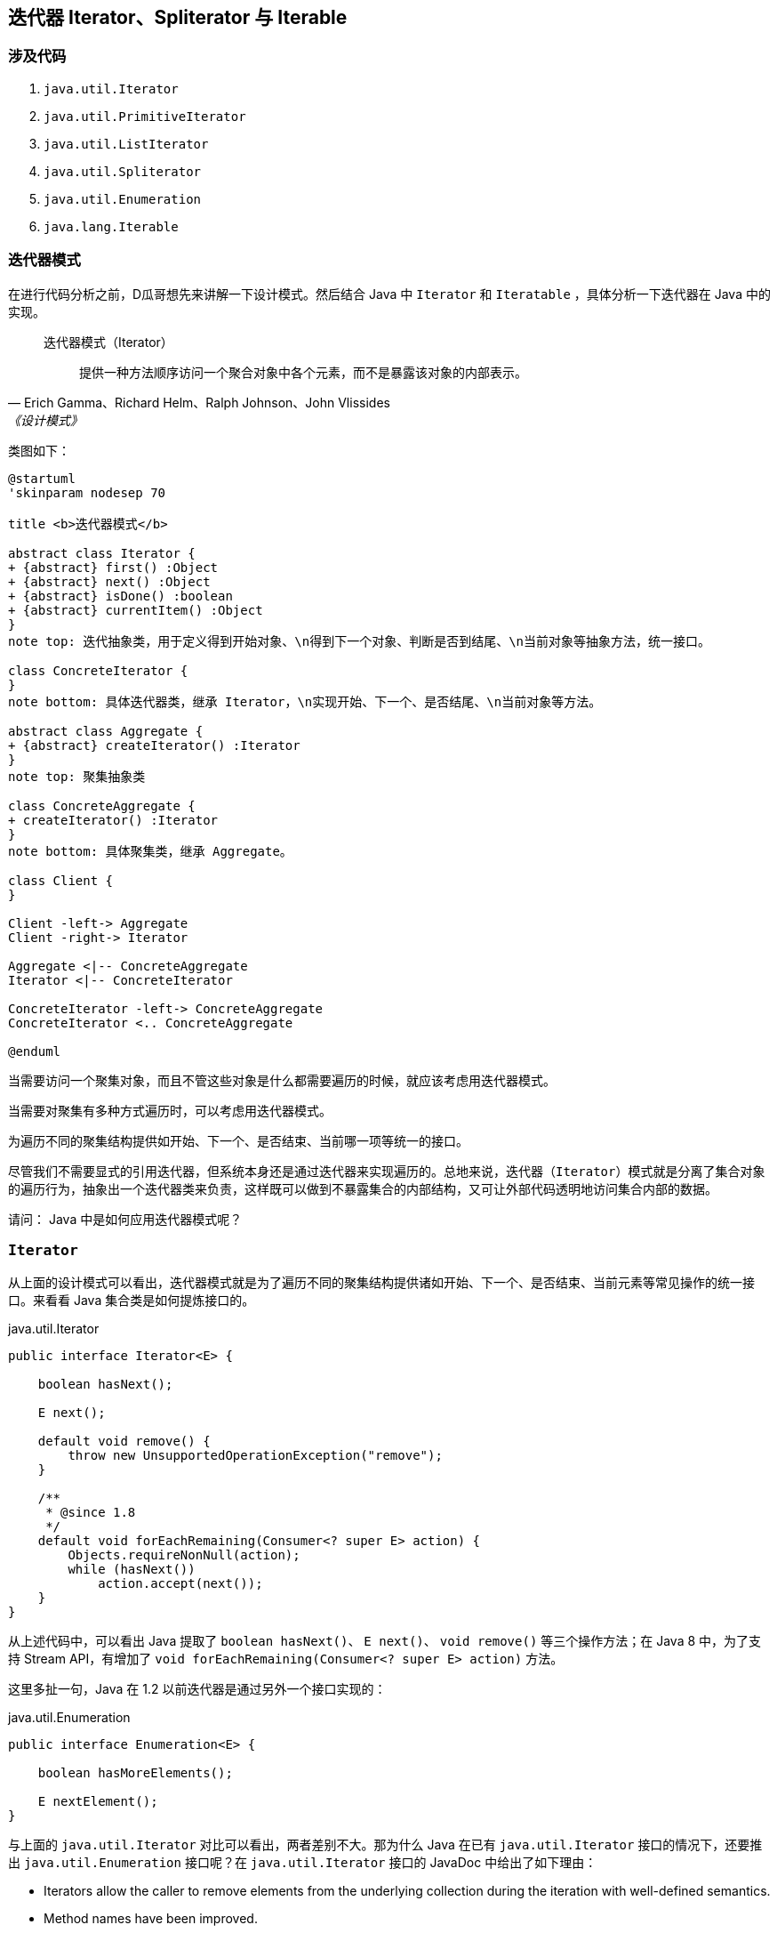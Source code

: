 == 迭代器 Iterator、Spliterator 与 Iterable

=== 涉及代码

. `java.util.Iterator`
. `java.util.PrimitiveIterator`
. `java.util.ListIterator`
. `java.util.Spliterator`
. `java.util.Enumeration`
. `java.lang.Iterable`

=== 迭代器模式

在进行代码分析之前，D瓜哥想先来讲解一下设计模式。然后结合 Java 中 `Iterator` 和 `Iteratable` ，具体分析一下迭代器在 Java 中的实现。

// 另外，重点看看内迭代器和外迭代器之间的不同实现。

[quote, Erich Gamma、Richard Helm、Ralph Johnson、John Vlissides,《设计模式》]
____
迭代器模式（Iterator）::
提供一种方法顺序访问一个聚合对象中各个元素，而不是暴露该对象的内部表示。
____

类图如下：

[plantuml, iterator-class-diagram, format=svg,align="center",width=100%]
....
@startuml
'skinparam nodesep 70

title <b>迭代器模式</b>

abstract class Iterator {
+ {abstract} first() :Object
+ {abstract} next() :Object
+ {abstract} isDone() :boolean
+ {abstract} currentItem() :Object
}
note top: 迭代抽象类，用于定义得到开始对象、\n得到下一个对象、判断是否到结尾、\n当前对象等抽象方法，统一接口。

class ConcreteIterator {
}
note bottom: 具体迭代器类，继承 Iterator，\n实现开始、下一个、是否结尾、\n当前对象等方法。

abstract class Aggregate {
+ {abstract} createIterator() :Iterator
}
note top: 聚集抽象类

class ConcreteAggregate {
+ createIterator() :Iterator
}
note bottom: 具体聚集类，继承 Aggregate。

class Client {
}

Client -left-> Aggregate
Client -right-> Iterator

Aggregate <|-- ConcreteAggregate
Iterator <|-- ConcreteIterator

ConcreteIterator -left-> ConcreteAggregate
ConcreteIterator <.. ConcreteAggregate

@enduml
....


当需要访问一个聚集对象，而且不管这些对象是什么都需要遍历的时候，就应该考虑用迭代器模式。

当需要对聚集有多种方式遍历时，可以考虑用迭代器模式。

为遍历不同的聚集结构提供如开始、下一个、是否结束、当前哪一项等统一的接口。

//像IEnumerable接口也是为迭代器模式而准备的。不管如何，学习一下GoF的迭代器模式的基本结构，还是很有学习价值的。研究历史是为了更好地迎接未来。

尽管我们不需要显式的引用迭代器，但系统本身还是通过迭代器来实现遍历的。总地来说，迭代器（`Iterator`）模式就是分离了集合对象的遍历行为，抽象出一个迭代器类来负责，这样既可以做到不暴露集合的内部结构，又可让外部代码透明地访问集合内部的数据。

请问： Java 中是如何应用迭代器模式呢？

=== `Iterator`

从上面的设计模式可以看出，迭代器模式就是为了遍历不同的聚集结构提供诸如开始、下一个、是否结束、当前元素等常见操作的统一接口。来看看 Java 集合类是如何提炼接口的。

.java.util.Iterator
[source,java]
----
public interface Iterator<E> {

    boolean hasNext();

    E next();

    default void remove() {
        throw new UnsupportedOperationException("remove");
    }

    /**
     * @since 1.8
     */
    default void forEachRemaining(Consumer<? super E> action) {
        Objects.requireNonNull(action);
        while (hasNext())
            action.accept(next());
    }
}
----

从上述代码中，可以看出 Java 提取了 `boolean hasNext()`、 `E next()`、 `void remove()` 等三个操作方法；在 Java 8 中，为了支持 Stream API，有增加了 `void forEachRemaining(Consumer<? super E> action)` 方法。

这里多扯一句，Java 在 1.2 以前迭代器是通过另外一个接口实现的：

.java.util.Enumeration
[source,java]
----
public interface Enumeration<E> {

    boolean hasMoreElements();

    E nextElement();
}
----

与上面的 `java.util.Iterator` 对比可以看出，两者差别不大。那为什么 Java 在已有 `java.util.Iterator` 接口的情况下，还要推出 `java.util.Enumeration` 接口呢？在 `java.util.Iterator` 接口的 JavaDoc 中给出了如下理由：

* Iterators allow the caller to remove elements from the underlying collection during the iteration with well-defined semantics.
* Method names have been improved.

我们都知道，在 Java 8 之前，接口中的方法不能有任何实现。所以，为了保持兼容性，不能在已有接口中增加方法。只能另起炉灶，把“洞”补上。这也就不难理解，为什么又搞出了个 `java.util.Iterator`。

这里再多提一句，需要增加自定义的迭代器实现时，请优先选择 `java.util.Iterator`。

请问：既然有迭代器接口定义了，那么 Java 又是如何生成迭代器实例呢？

=== `Iterable`

既然迭代器可以抽象成一个公共的接口，那么生成迭代器实例的这个操作，也可以抽象成一个接口。 Java 也确实是这样做的：

.java.lang.Iterable
[source,java]
----
public interface Iterable<T> {

    Iterator<T> iterator();

    /**
     * @since 1.8
     */
    default void forEach(Consumer<? super T> action) {
        Objects.requireNonNull(action);
        for (T t : this) {
            action.accept(t);
        }
    }

    /**
     * @since 1.8
     */
    default Spliterator<T> spliterator() {
        return Spliterators.spliteratorUnknownSize(iterator(), 0);
    }
}
----

从类的定义中，可以看到 `java.lang.Iterable` 提供了 `iterator()`，用于创建 `java.util.Iterator` 示例对象。

在 Java 8 中，为了支持 Lambda 表达式和 Stream API，又增加了 `forEach(Consumer<? super T> action)` 和 `spliterator()` 方法。

在思考实现原理的过程中，D瓜哥突然想到，`java.lang.Iterable` 就是一个工厂方法模式的应用。来分析一下：

=== 工厂方法模式

先来看看工厂方法模式的定义：

[quote, Erich Gamma、Richard Helm、Ralph Johnson、John Vlissides,《设计模式》]
____
工厂方法模式（Factory Method）::
定义一个用于创建对象的接口，让子类决定实例化哪一个类。工厂方法使一个类的实例化延迟到其子类。
____

类图如下：

[plantuml, factory-method-class-diagram, format=svg,align="center",width=100%]
....
@startuml
title <b>工厂方法模式</b>

abstract class Product {
}
note top: 定义工厂方法所创建的对象的接口。

class ConcreteProduct {
}
note bottom: 具体的产品，实现了 Product 接口。

abstract class Factory {
  + {abstract} factoryMethod() :Product
}
note top: 声明工厂方法， 该方法返回一个 Product 类型的对象。

class ConcreteFactory {
}
note bottom: 重定义工厂方法以返回一个 ConcreteProduct 实例。

Product <|-- ConcreteProduct
Factory <|-- ConcreteFactory
ConcreteFactory -right-> ConcreteProduct

@enduml
....

* `java.lang.Iterable` 就相当于 `Factory` 接口，也就是工厂；
* `java.util.Iterator` 就相当于工厂生成的产品 `Product`；
* `iterator()` 方法就是工厂方法 `factoryMethod()`；
* `java.lang.Iterable` 和 `java.util.Iterator` 子类，都放在了各个集合类中来具体实现。

在各个聚集类中，去实现 `java.lang.Iterable` 接口，然后根据聚集类的情况，返回对应的 `java.util.Iterator` 具体类对象即可。

细心的童鞋，可能发现还有个类似迭代器的类 `Spliterator`。这是个什么类？为啥要增加相关的接口呢？

=== `Spliterator`



